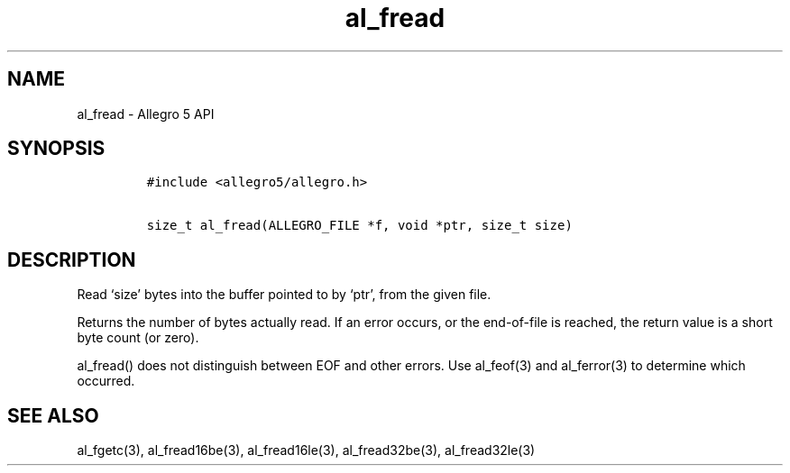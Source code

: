 .\" Automatically generated by Pandoc 2.11.4
.\"
.TH "al_fread" "3" "" "Allegro reference manual" ""
.hy
.SH NAME
.PP
al_fread - Allegro 5 API
.SH SYNOPSIS
.IP
.nf
\f[C]
#include <allegro5/allegro.h>

size_t al_fread(ALLEGRO_FILE *f, void *ptr, size_t size)
\f[R]
.fi
.SH DESCRIPTION
.PP
Read `size' bytes into the buffer pointed to by `ptr', from the given
file.
.PP
Returns the number of bytes actually read.
If an error occurs, or the end-of-file is reached, the return value is a
short byte count (or zero).
.PP
al_fread() does not distinguish between EOF and other errors.
Use al_feof(3) and al_ferror(3) to determine which occurred.
.SH SEE ALSO
.PP
al_fgetc(3), al_fread16be(3), al_fread16le(3), al_fread32be(3),
al_fread32le(3)
